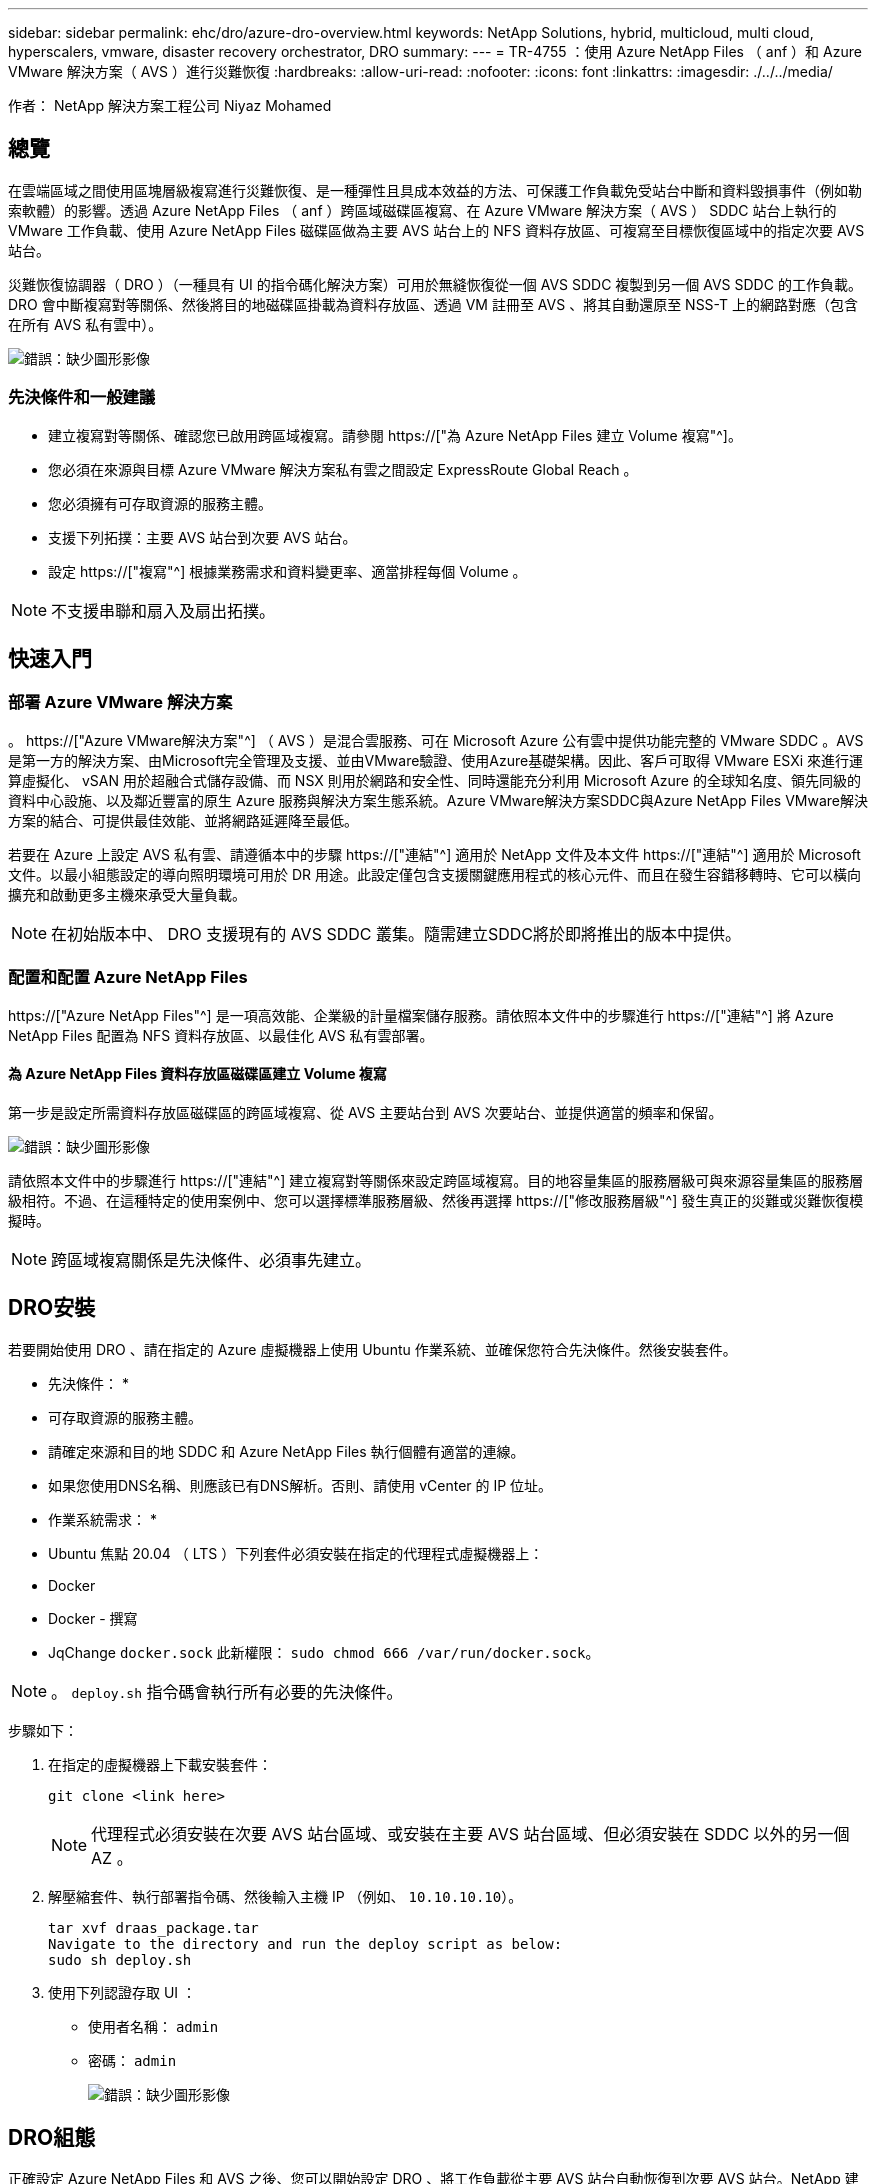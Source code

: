 ---
sidebar: sidebar 
permalink: ehc/dro/azure-dro-overview.html 
keywords: NetApp Solutions, hybrid, multicloud, multi cloud, hyperscalers, vmware, disaster recovery orchestrator, DRO 
summary:  
---
= TR-4755 ：使用 Azure NetApp Files （ anf ）和 Azure VMware 解決方案（ AVS ）進行災難恢復
:hardbreaks:
:allow-uri-read: 
:nofooter: 
:icons: font
:linkattrs: 
:imagesdir: ./../../media/


[role="lead"]
作者： NetApp 解決方案工程公司 Niyaz Mohamed



== 總覽

在雲端區域之間使用區塊層級複寫進行災難恢復、是一種彈性且具成本效益的方法、可保護工作負載免受站台中斷和資料毀損事件（例如勒索軟體）的影響。透過 Azure NetApp Files （ anf ）跨區域磁碟區複寫、在 Azure VMware 解決方案（ AVS ） SDDC 站台上執行的 VMware 工作負載、使用 Azure NetApp Files 磁碟區做為主要 AVS 站台上的 NFS 資料存放區、可複寫至目標恢復區域中的指定次要 AVS 站台。

災難恢復協調器（ DRO ）（一種具有 UI 的指令碼化解決方案）可用於無縫恢復從一個 AVS SDDC 複製到另一個 AVS SDDC 的工作負載。DRO 會中斷複寫對等關係、然後將目的地磁碟區掛載為資料存放區、透過 VM 註冊至 AVS 、將其自動還原至 NSS-T 上的網路對應（包含在所有 AVS 私有雲中）。

image:azure-dro-image1.png["錯誤：缺少圖形影像"]



=== 先決條件和一般建議

* 建立複寫對等關係、確認您已啟用跨區域複寫。請參閱 https://["為 Azure NetApp Files 建立 Volume 複寫"^]。
* 您必須在來源與目標 Azure VMware 解決方案私有雲之間設定 ExpressRoute Global Reach 。
* 您必須擁有可存取資源的服務主體。
* 支援下列拓撲：主要 AVS 站台到次要 AVS 站台。
* 設定 https://["複寫"^] 根據業務需求和資料變更率、適當排程每個 Volume 。



NOTE: 不支援串聯和扇入及扇出拓撲。



== 快速入門



=== 部署 Azure VMware 解決方案

。 https://["Azure VMware解決方案"^] （ AVS ）是混合雲服務、可在 Microsoft Azure 公有雲中提供功能完整的 VMware SDDC 。AVS是第一方的解決方案、由Microsoft完全管理及支援、並由VMware驗證、使用Azure基礎架構。因此、客戶可取得 VMware ESXi 來進行運算虛擬化、 vSAN 用於超融合式儲存設備、而 NSX 則用於網路和安全性、同時還能充分利用 Microsoft Azure 的全球知名度、領先同級的資料中心設施、以及鄰近豐富的原生 Azure 服務與解決方案生態系統。Azure VMware解決方案SDDC與Azure NetApp Files VMware解決方案的結合、可提供最佳效能、並將網路延遲降至最低。

若要在 Azure 上設定 AVS 私有雲、請遵循本中的步驟 https://["連結"^] 適用於 NetApp 文件及本文件 https://["連結"^] 適用於 Microsoft 文件。以最小組態設定的導向照明環境可用於 DR 用途。此設定僅包含支援關鍵應用程式的核心元件、而且在發生容錯移轉時、它可以橫向擴充和啟動更多主機來承受大量負載。


NOTE: 在初始版本中、 DRO 支援現有的 AVS SDDC 叢集。隨需建立SDDC將於即將推出的版本中提供。



=== 配置和配置 Azure NetApp Files

https://["Azure NetApp Files"^] 是一項高效能、企業級的計量檔案儲存服務。請依照本文件中的步驟進行 https://["連結"^] 將 Azure NetApp Files 配置為 NFS 資料存放區、以最佳化 AVS 私有雲部署。



==== 為 Azure NetApp Files 資料存放區磁碟區建立 Volume 複寫

第一步是設定所需資料存放區磁碟區的跨區域複寫、從 AVS 主要站台到 AVS 次要站台、並提供適當的頻率和保留。

image:azure-dro-image2.png["錯誤：缺少圖形影像"]

請依照本文件中的步驟進行 https://["連結"^] 建立複寫對等關係來設定跨區域複寫。目的地容量集區的服務層級可與來源容量集區的服務層級相符。不過、在這種特定的使用案例中、您可以選擇標準服務層級、然後再選擇 https://["修改服務層級"^] 發生真正的災難或災難恢復模擬時。


NOTE: 跨區域複寫關係是先決條件、必須事先建立。



== DRO安裝

若要開始使用 DRO 、請在指定的 Azure 虛擬機器上使用 Ubuntu 作業系統、並確保您符合先決條件。然後安裝套件。

* 先決條件： *

* 可存取資源的服務主體。
* 請確定來源和目的地 SDDC 和 Azure NetApp Files 執行個體有適當的連線。
* 如果您使用DNS名稱、則應該已有DNS解析。否則、請使用 vCenter 的 IP 位址。


* 作業系統需求： *

* Ubuntu 焦點 20.04 （ LTS ）下列套件必須安裝在指定的代理程式虛擬機器上：
* Docker
* Docker - 撰寫
* JqChange `docker.sock` 此新權限： `sudo chmod 666 /var/run/docker.sock`。



NOTE: 。 `deploy.sh` 指令碼會執行所有必要的先決條件。

步驟如下：

. 在指定的虛擬機器上下載安裝套件：
+
....
git clone <link here>
....
+

NOTE: 代理程式必須安裝在次要 AVS 站台區域、或安裝在主要 AVS 站台區域、但必須安裝在 SDDC 以外的另一個 AZ 。

. 解壓縮套件、執行部署指令碼、然後輸入主機 IP （例如、  `10.10.10.10`）。
+
....
tar xvf draas_package.tar
Navigate to the directory and run the deploy script as below:
sudo sh deploy.sh
....
. 使用下列認證存取 UI ：
+
** 使用者名稱： `admin`
** 密碼： `admin`
+
image:azure-dro-image3.png["錯誤：缺少圖形影像"]







== DRO組態

正確設定 Azure NetApp Files 和 AVS 之後、您可以開始設定 DRO 、將工作負載從主要 AVS 站台自動恢復到次要 AVS 站台。NetApp 建議在次要 AVS 站台部署 DRO 代理程式、並設定 ExpressRoute 閘道連線、以便 DRO 代理程式能透過網路與適當的 AVS 和 Azure NetApp Files 元件進行通訊。

第一步是新增認證。DRO 需要權限才能探索 Azure NetApp Files 和 Azure VMware 解決方案。您可以建立和設定 Azure Active Directory （ AD ）應用程式、並取得 DRO 所需的 Azure 認證、將必要的權限授予 Azure 帳戶。您必須將服務主體繫結至 Azure 訂閱、並指派具有相關必要權限的自訂角色。當您新增來源和目的地環境時、系統會提示您選取與服務主體相關的認證。您必須先將這些認證新增至 DRO 、才能按一下新增站台。

若要執行此作業、請完成下列步驟：

. 在支援的瀏覽器中開啟 DRO 、並使用預設的使用者名稱和密碼 /`admin`/`admin`）。您可以使用變更密碼選項、在第一次登入後重設密碼。
. 在 DRO 主控台的右上角、按一下 * 設定 * 圖示、然後選取 * 認證 * 。
. 按一下新增認證、然後依照精靈中的步驟進行。
. 若要定義認證、請輸入有關授與必要權限的 Azure Active Directory 服務主體的資訊：
+
** 認證名稱
** 租戶 ID
** 用戶端ID
** 用戶端機密
** 訂閱 ID
+
建立 AD 應用程式時、您應該已擷取此資訊。



. 確認新認證的詳細資料、然後按一下新增認證。
+
image:azure-dro-image4.png["錯誤：缺少圖形影像"]

+
新增認證之後、現在是探索主要和次要 AVS 站台（ vCenter 和 Azure NetApp Files 儲存帳戶）並將其新增至 DRO 的時候了。若要新增來源和目的地站台、請完成下列步驟：

. 移至 * 探索 * 標籤。
. 按一下 * 新增站台 * 。
. 新增下列主要 AVS 站台（在主控台中指定為 * 來源 * ）。
+
** SDDC vCenter
** Azure NetApp Files 儲存帳戶


. 新增下列次要 AVS 站台（在主控台中指定為 * 目的地 * ）。
+
** SDDC vCenter
** Azure NetApp Files 儲存帳戶
+
image:azure-dro-image5.png["錯誤：缺少圖形影像"]



. 按一下 * 來源 * 、 * 輸入易記的網站名稱、然後選取連接器、即可新增網站詳細資料。然後按一下 * 繼續 * 。
+

NOTE: 為了進行示範、本文件涵蓋新增來源網站。

. 更新 vCenter 詳細資料。若要這麼做、請從主 AVS SDDC 的下拉式清單中選取認證、 Azure 區域和資源群組。
. DRO 會列出區域內所有可用的 SDDC 。從下拉式清單中選取指定的私有雲 URL 。
. 輸入 `cloudadmin@vsphere.local` 使用者認證。您可以從 Azure Portal 存取此功能。請遵循本文件中所述的步驟 https://["連結"^]。完成後、按一下 * 繼續 * 。
+
image:azure-dro-image6.png["錯誤：缺少圖形影像"]

. 選取 Azure 資源群組和 NetApp 帳戶、以選取來源儲存詳細資料（ anf ）。
. 按一下 * 建立站台 * 。
+
image:azure-dro-image7.png["錯誤：缺少圖形影像"]



一旦新增、 DRO 會執行自動探索、並顯示從來源站台到目的地站台的具有對應跨區域複本的 VM 。DRO 會自動偵測虛擬機器所使用的網路和區段、並填入這些網路和區段。

image:azure-dro-image8.png["錯誤：缺少圖形影像"]

下一步是將所需的虛擬機器分組為其功能群組、做為資源群組。



=== 資源群組

新增平台之後、將您要恢復的虛擬機器分組到資源群組中。DRO資源群組可讓您將一組相依的虛擬機器分組至邏輯群組、其中包含開機順序、開機延遲、以及可在恢復時執行的選用應用程式驗證。

若要開始建立資源群組、請按一下 * 建立新資源群組 * 功能表項目。

. 存取 * 資源群組 * 、然後按一下 * 建立新資源群組 * 。
+
image:azure-dro-image9.png["錯誤：缺少圖形影像"]

. 在 [ 新資源群組 ] 下，從下拉式清單中選取來源網站，然後按一下 [ 建立 ] 。
. 提供資源群組詳細資料、然後按一下 * 繼續 * 。
. 使用搜尋選項選取適當的 VM 。
. 為所有選取的 VM 選取 * 開機順序 * 和 * 開機延遲 * （秒）。選取每個虛擬機器並設定其優先順序、以設定開機順序的順序。所有虛擬機器的預設值為 3 。選項如下：
+
** 第一部要開機的虛擬機器
** 預設
** 最後一部要開機的虛擬機器
+
image:azure-dro-image10.png["錯誤：缺少圖形影像"]



. 按一下「*建立資源群組*」。
+
image:azure-dro-image11.png["錯誤：缺少圖形影像"]





=== 複寫計畫

您必須制定計畫、以便在發生災難時恢復應用程式。從下拉式清單中選取來源和目的地 vCenter 平台、選擇要納入此計畫的資源群組、並包含應用程式還原和開機方式的分組（例如、網域控制站、層級 1 、層級 2 等）。計畫通常也稱為藍圖。若要定義恢復計畫、請瀏覽至複寫計畫索引標籤、然後按一下 * 新增複寫計畫 * 。

若要開始建立複寫計畫、請完成下列步驟：

. 瀏覽至 * 複寫計畫 * 、然後按一下 * 建立新複寫計畫 * 。
+
image:azure-dro-image12.png["錯誤：缺少圖形影像"]

. 在 * 新的複寫計畫 * 上、選取來源站台、相關的 vCenter 、目的地站台及相關的 vCenter 、以提供計畫名稱並新增還原對應。
+
image:azure-dro-image13.png["錯誤：缺少圖形影像"]

. 恢復對應完成後、選取 * 叢集對應 * 。
+
image:azure-dro-image14.png["錯誤：缺少圖形影像"]

. 選擇*資源群組詳細資料*、然後按一下*繼續*。
. 設定資源群組的執行順序。此選項可讓您在存在多個資源群組時、選取作業順序。
. 完成後、請將網路對應設定為適當的區段。這些區段應已在次要 AVS 叢集上進行佈建、若要將 VM 對應至這些區段、請選取適當的區段。
. 資料存放區對應會根據虛擬機器的選擇自動選取。
+

NOTE: 跨區域複寫（ CRR ）位於磁碟區層級。因此、位於各自磁碟區上的所有 VM 都會複寫到 CRR 目的地。請務必選取屬於資料存放區一部分的所有 VM 、因為只會處理屬於複寫計畫一部分的虛擬機器。

+
image:azure-dro-image15.png["錯誤：缺少圖形影像"]

. 在 VM 詳細資料下、您可以選擇性地調整 VM CPU 和 RAM 參數的大小。當您將大型環境恢復到較小的目標叢集、或是在執行災難恢復測試時、而不需要佈建一對一實體 VMware 基礎架構、這項功能將會非常有幫助。此外、也可修改資源群組中所有選定虛擬機器的開機順序和開機延遲（秒）。如果您在資源群組開機順序選擇期間所選取的項目需要任何變更、則還有其他選項可修改開機順序。根據預設、會使用在資源群組選擇期間所選的開機順序、但在此階段可以執行任何修改。
+
image:azure-dro-image16.png["錯誤：缺少圖形影像"]

. 按一下 * 建立複寫計畫 * 。建立複寫計畫之後、您可以根據需求來執行容錯移轉、測試容錯移轉或移轉選項。
+
image:azure-dro-image17.png["錯誤：缺少圖形影像"]



在容錯移轉和測試容錯移轉選項期間、會使用最新的快照、或是從時間點快照中選取特定的快照。如果您面臨勒索軟體等毀損事件、而最近的複本已經遭到入侵或加密、則時間點選項可能非常有用。DRO 會顯示所有可用的時間點。

image:azure-dro-image18.png["錯誤：缺少圖形影像"]

若要使用複寫計畫中指定的組態觸發容錯移轉或測試容錯移轉，您可以按一下 * 容錯移轉 * 或 * 測試容錯移轉 * 。您可以在工作功能表中監控複寫計畫。

image:azure-dro-image19.png["錯誤：缺少圖形影像"]

觸發容錯移轉後、可在次要站台 AVS SDDC vCenter （ VM 、網路和資料存放區）中看到復原的項目。依預設、 VM 會還原至 Workload 資料夾。

image:azure-dro-image20.png["錯誤：缺少圖形影像"]

可在複寫計畫層級觸發容錯回復。在測試容錯移轉時、可使用「切紙」選項來回復變更並移除新建立的磁碟區。與容錯移轉相關的容錯回復是兩個步驟的程序。選取複寫計畫、然後選取 * 反轉資料同步 * 。

image:azure-dro-image21.png["錯誤：缺少圖形影像"]

完成此步驟後、觸發容錯回復、以移回主要 AVS 站台。

image:azure-dro-image22.png["錯誤：缺少圖形影像"]

image:azure-dro-image23.png["錯誤：缺少圖形影像"]

從 Azure 入口網站、我們可以看到對應至次要站台 AVS SDDC 的適當磁碟區、其複寫健全狀況已中斷、成為讀取 / 寫入磁碟區。在測試容錯移轉期間、DRO不會對應目的地或複本磁碟區。相反地、它會建立所需跨區域複寫快照的新磁碟區、並將該磁碟區公開為資料存放區、這會消耗容量集區的額外實體容量、並確保來源磁碟區不會遭到修改。值得注意的是、複寫工作可在災難恢復測試或分類工作流程期間繼續進行。此外、此程序可確保在發生錯誤或恢復毀損的資料時、能夠清除恢復作業、而不會有銷毀複本的風險。



=== 勒索軟體恢復

從勒索軟體中恢復可能是一項艱鉅的任務。具體而言、 IT 組織可能很難找出安全的回報點、一旦確定、如何確保恢復的工作負載受到保護、免受重複發生的攻擊（例如、睡眠惡意軟體或易受攻擊的應用程式）。

DRO 可讓組織從任何可用的時間點恢復、藉此解決這些疑慮。然後工作負載會恢復至功能正常且隔離的網路、以便應用程式能夠彼此運作並進行通訊、但不會暴露於任何南北流量中。此程序可讓安全團隊安全地進行鑑識、並識別任何隱藏或睡眠中的惡意軟體。



== 結論

Azure NetApp Files 與 Azure VMware 災難恢復解決方案提供下列優點：

* 運用高效且靈活的 Azure NetApp Files 跨區域複寫功能。
* 利用快照保留功能、恢復到任何可用的時間點。
* 完全自動化所有必要步驟、從儲存、運算、網路和應用程式驗證步驟中恢復數百至數千個 VM 。
* 工作負載恢復採用「從最近的快照建立新磁碟區」程序、不會操控複寫的磁碟區。
* 避免磁碟區或快照上的資料毀損風險。
* 避免災難恢復測試工作流程中的複寫中斷。
* 利用災難恢復資料和雲端運算資源來執行災難恢復以外的工作流程、例如開發 / 測試、安全測試、修補程式和升級測試、以及補救測試。
* CPU 和 RAM 最佳化可讓您恢復至較小的運算叢集、進而降低雲端成本。




=== 何處可找到其他資訊

若要深入瞭解本文所述資訊、請檢閱下列文件和 / 或網站：

* 為 Azure NetApp Files 建立 Volume 複寫
+
https://["https://learn.microsoft.com/en-us/azure/azure-netapp-files/cross-region-replication-create-peering"^]

* Azure NetApp Files 磁碟區的跨區域複寫
+
https://["https://learn.microsoft.com/en-us/azure/azure-netapp-files/cross-region-replication-introduction#service-level-objectives"^]

* https://["Azure VMware解決方案"^]
+
https://["https://learn.microsoft.com/en-us/azure/azure-vmware/introduction"^]

* 在Azure上部署及設定虛擬化環境
+
https://["https://docs.netapp.com/us-en/netapp-solutions/ehc/azure/azure-setup.html"^]

* 部署及設定 Azure VMware 解決方案
+
https://["https://learn.microsoft.com/en-us/azure/azure-vmware/deploy-azure-vmware-solution?tabs=azure-portal"^]



